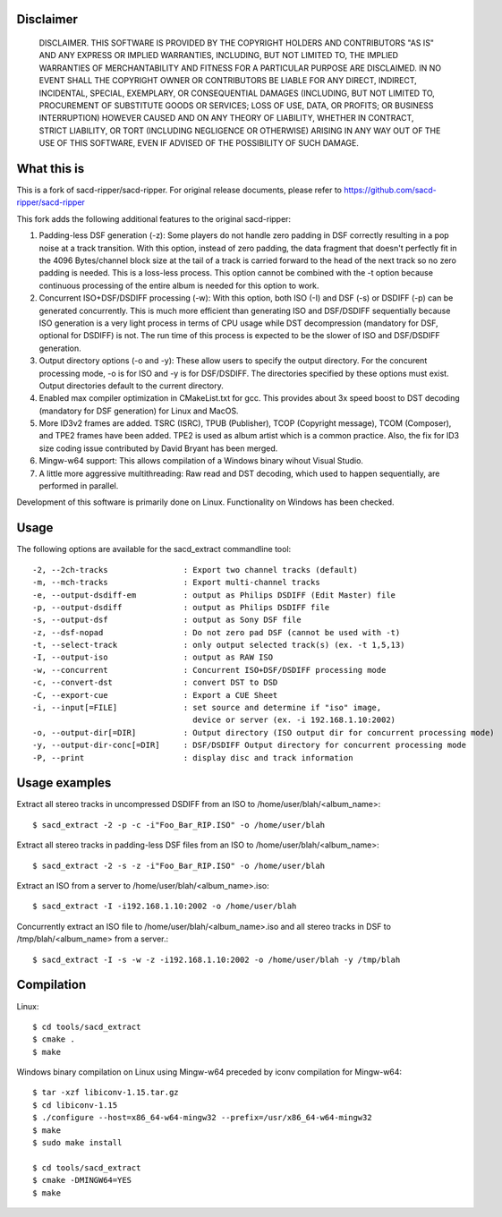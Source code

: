 Disclaimer
==========
   DISCLAIMER.  THIS SOFTWARE IS PROVIDED BY THE COPYRIGHT HOLDERS AND
   CONTRIBUTORS "AS IS" AND ANY EXPRESS OR IMPLIED WARRANTIES, INCLUDING,
   BUT NOT LIMITED TO, THE IMPLIED WARRANTIES OF MERCHANTABILITY AND
   FITNESS FOR A PARTICULAR PURPOSE ARE DISCLAIMED. IN NO EVENT SHALL THE
   COPYRIGHT OWNER OR CONTRIBUTORS BE LIABLE FOR ANY DIRECT, INDIRECT,
   INCIDENTAL, SPECIAL, EXEMPLARY, OR CONSEQUENTIAL DAMAGES (INCLUDING,
   BUT NOT LIMITED TO, PROCUREMENT OF SUBSTITUTE GOODS OR SERVICES; LOSS
   OF USE, DATA, OR PROFITS; OR BUSINESS INTERRUPTION) HOWEVER CAUSED AND
   ON ANY THEORY OF LIABILITY, WHETHER IN CONTRACT, STRICT LIABILITY, OR
   TORT (INCLUDING NEGLIGENCE OR OTHERWISE) ARISING IN ANY WAY OUT OF THE
   USE OF THIS SOFTWARE, EVEN IF ADVISED OF THE POSSIBILITY OF SUCH
   DAMAGE.

What this is
============

This is a fork of sacd-ripper/sacd-ripper.  For original release documents, please refer to https://github.com/sacd-ripper/sacd-ripper

This fork adds the following additional features to the original sacd-ripper:

1. Padding-less DSF generation (-z):  Some players do not handle zero padding in DSF correctly resulting in a pop noise at a track transition.  With this option, instead of zero padding, the data fragment that doesn't perfectly fit in the 4096 Bytes/channel block size at the tail of a track is carried forward to the head of the next track so no zero padding is needed.  This is a loss-less process.  This option cannot be combined with the -t option because continuous processing of the entire album is needed for this option to work.

2. Concurrent ISO+DSF/DSDIFF processing (-w):  With this option, both ISO (-I) and DSF (-s) or DSDIFF (-p) can be generated concurrently.  This is much more efficient than generating ISO and DSF/DSDIFF sequentially because ISO generation is a very light process in terms of CPU usage while DST decompression (mandatory for DSF, optional for DSDIFF) is not.  The run time of this process is expected to be the slower of ISO and DSF/DSDIFF generation.

3. Output directory options (-o and -y):  These allow users to specify the output directory.  For the concurent processing mode, -o is for ISO and -y is for DSF/DSDIFF.  The directories specified by these options must exist.  Output directories default to the current directory.

4. Enabled max compiler optimization in CMakeList.txt for gcc.  This provides about 3x speed boost to DST decoding (mandatory for DSF generation) for Linux and MacOS.

5. More ID3v2 frames are added.  TSRC (ISRC), TPUB (Publisher), TCOP (Copyright message), TCOM (Composer), and TPE2 frames have been added. TPE2 is used as album artist which is a common practice.  Also, the fix for ID3 size coding issue contributed by David Bryant has been merged.

6. Mingw-w64 support: This allows compilation of a Windows binary wihout Visual Studio.

7. A little more aggressive multithreading: Raw read and DST decoding, which used to happen sequentially, are performed in parallel.

Development of this software is primarily done on Linux.  Functionality on Windows has been checked.

Usage
======================================

The following options are available for the sacd_extract commandline tool: ::

  -2, --2ch-tracks                : Export two channel tracks (default)
  -m, --mch-tracks                : Export multi-channel tracks
  -e, --output-dsdiff-em          : output as Philips DSDIFF (Edit Master) file
  -p, --output-dsdiff             : output as Philips DSDIFF file
  -s, --output-dsf                : output as Sony DSF file
  -z, --dsf-nopad                 : Do not zero pad DSF (cannot be used with -t)
  -t, --select-track              : only output selected track(s) (ex. -t 1,5,13)
  -I, --output-iso                : output as RAW ISO
  -w, --concurrent                : Concurrent ISO+DSF/DSDIFF processing mode
  -c, --convert-dst               : convert DST to DSD
  -C, --export-cue                : Export a CUE Sheet
  -i, --input[=FILE]              : set source and determine if "iso" image,
                                    device or server (ex. -i 192.168.1.10:2002)
  -o, --output-dir[=DIR]          : Output directory (ISO output dir for concurrent processing mode)
  -y, --output-dir-conc[=DIR]     : DSF/DSDIFF Output directory for concurrent processing mode
  -P, --print                     : display disc and track information


Usage examples
==============

Extract all stereo tracks in uncompressed DSDIFF from an ISO to /home/user/blah/<album_name>::

    $ sacd_extract -2 -p -c -i"Foo_Bar_RIP.ISO" -o /home/user/blah

Extract all stereo tracks in padding-less DSF files from an ISO to /home/user/blah/<album_name>::

    $ sacd_extract -2 -s -z -i"Foo_Bar_RIP.ISO" -o /home/user/blah

Extract an ISO from a server to /home/user/blah/<album_name>.iso::

    $ sacd_extract -I -i192.168.1.10:2002 -o /home/user/blah

Concurrently extract an ISO file to /home/user/blah/<album_name>.iso and all stereo tracks in DSF to /tmp/blah/<album_name> from a server.::

    $ sacd_extract -I -s -w -z -i192.168.1.10:2002 -o /home/user/blah -y /tmp/blah

Compilation
===========

Linux::

    $ cd tools/sacd_extract
    $ cmake .
    $ make

Windows binary compilation on Linux using Mingw-w64 preceded by iconv compilation for Mingw-w64::

    $ tar -xzf libiconv-1.15.tar.gz
    $ cd libiconv-1.15
    $ ./configure --host=x86_64-w64-mingw32 --prefix=/usr/x86_64-w64-mingw32
    $ make
    $ sudo make install

    $ cd tools/sacd_extract
    $ cmake -DMINGW64=YES
    $ make

